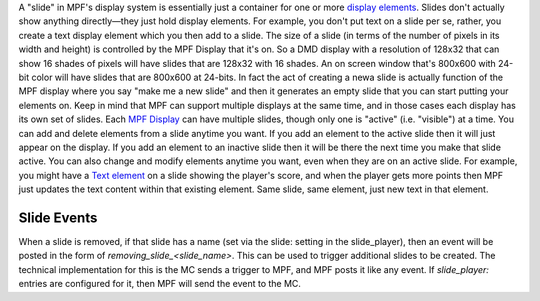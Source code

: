 
A "slide" in MPF's display system is essentially just a container for
one or more `display elements`_. Slides don't actually show anything
directly—they just hold display elements. For example, you don't put
text on a slide per se, rather, you create a text display element
which you then add to a slide. The size of a slide (in terms of the
number of pixels in its width and height) is controlled by the MPF
Display that it's on. So a DMD display with a resolution of 128x32
that can show 16 shades of pixels will have slides that are 128x32
with 16 shades. An on screen window that's 800x600 with 24-bit color
will have slides that are 800x600 at 24-bits. In fact the act of
creating a newa slide is actually function of the MPF display where
you say "make me a new slide" and then it generates an empty slide
that you can start putting your elements on. Keep in mind that MPF can
support multiple displays at the same time, and in those cases each
display has its own set of slides. Each `MPF Display`_ can have
multiple slides, though only one is "active" (i.e. "visible") at a
time. You can add and delete elements from a slide anytime you want.
If you add an element to the active slide then it will just appear on
the display. If you add an element to an inactive slide then it will
be there the next time you make that slide active. You can also change
and modify elements anytime you want, even when they are on an active
slide. For example, you might have a `Text element`_ on a slide
showing the player's score, and when the player gets more points then
MPF just updates the text content within that existing element. Same
slide, same element, just new text in that element.



Slide Events
------------

When a slide is removed, if that slide has a name (set via the slide:
setting in the slide_player), then an event will be posted in the form
of *removing_slide_<slide_name>*. This can be used to trigger
additional slides to be created. The technical implementation for this
is the MC sends a trigger to MPF, and MPF posts it like any event. If
*slide_player:* entries are configured for it, then MPF will send the
event to the MC.

.. _display elements: https://missionpinball.com/docs/displays/display-elements/
.. _MPF Display: https://missionpinball.com/docs/displays/displays/
.. _Text element: https://missionpinball.com/docs/displays/display-elements/text/


